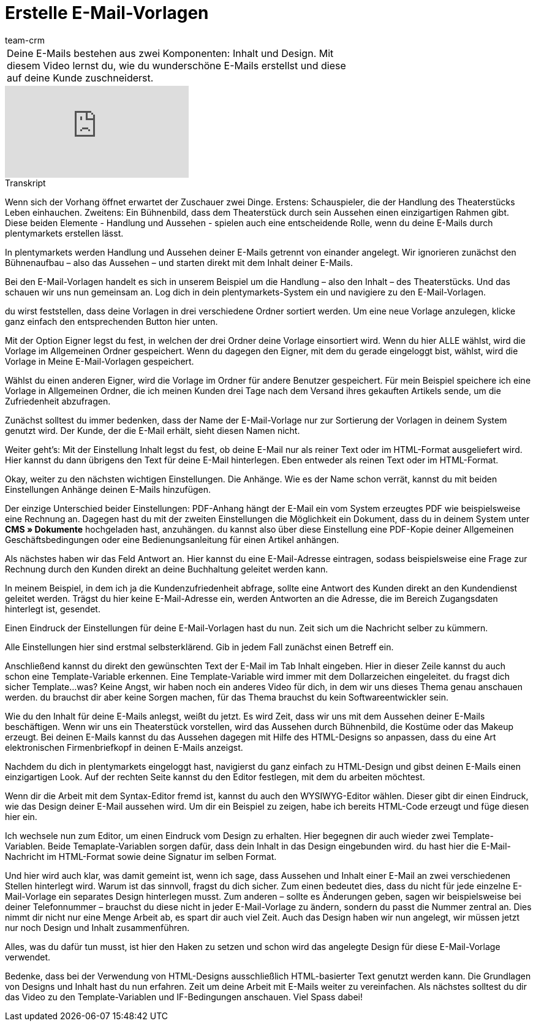 = Erstelle E-Mail-Vorlagen
:lang: de
:position: 10030
:url: videos/grundeinstellungen/e-mail-verkehr/e-mail-vorlagen
:id: 354XVAT
:author: team-crm

//tag::einleitung[]
[cols="2, 1" grid=none]
|===
|Deine E-Mails bestehen aus zwei Komponenten: Inhalt und Design. Mit diesem Video lernst du, wie du wunderschöne E-Mails erstellst und diese auf deine Kunde zuschneiderst.
|
|===
//end::einleitung[]

video::217455306[vimeo]

// tag::transkript[]
[.collapseBox]
.Transkript
--
Wenn sich der Vorhang öffnet erwartet der Zuschauer zwei Dinge. Erstens: Schauspieler, die der Handlung des Theaterstücks Leben einhauchen. Zweitens: Ein Bühnenbild, dass dem Theaterstück durch sein Aussehen einen einzigartigen Rahmen gibt. Diese beiden Elemente - Handlung und Aussehen - spielen auch eine entscheidende Rolle, wenn du deine E-Mails durch plentymarkets erstellen lässt.

In plentymarkets werden Handlung und Aussehen deiner E-Mails getrennt von einander angelegt. Wir ignorieren zunächst den Bühnenaufbau – also das Aussehen – und starten direkt mit dem Inhalt deiner E-Mails.

Bei den E-Mail-Vorlagen handelt es sich in unserem Beispiel um die Handlung – also den Inhalt – des Theaterstücks. Und das schauen wir uns nun gemeinsam an. Log dich in dein plentymarkets-System ein und navigiere zu den E-Mail-Vorlagen.

du wirst feststellen, dass deine Vorlagen in drei verschiedene Ordner sortiert werden. Um eine neue Vorlage anzulegen, klicke ganz einfach den entsprechenden Button hier unten.

Mit der Option Eigner legst du fest, in welchen der drei Ordner deine Vorlage einsortiert wird. Wenn du hier ALLE wählst, wird die Vorlage im Allgemeinen Ordner gespeichert. Wenn du dagegen den Eigner, mit dem du gerade eingeloggt bist, wählst, wird die Vorlage in Meine E-Mail-Vorlagen gespeichert.

Wählst du einen anderen Eigner, wird die Vorlage im Ordner für andere Benutzer gespeichert. Für mein Beispiel speichere ich eine Vorlage in Allgemeinen Ordner, die ich meinen Kunden drei Tage nach dem Versand ihres gekauften Artikels sende, um die Zufriedenheit abzufragen.

Zunächst solltest du immer bedenken, dass der Name der E-Mail-Vorlage nur zur Sortierung der Vorlagen in deinem System genutzt wird. Der Kunde, der die E-Mail erhält, sieht diesen Namen nicht.

Weiter geht's: Mit der Einstellung Inhalt legst du fest, ob deine E-Mail nur als reiner Text oder im HTML-Format ausgeliefert wird. Hier kannst du dann übrigens den Text für deine E-Mail hinterlegen.
Eben entweder als reinen Text oder im HTML-Format.

Okay, weiter zu den nächsten wichtigen Einstellungen. Die Anhänge. Wie es der Name schon verrät, kannst du mit beiden Einstellungen Anhänge deinen E-Mails hinzufügen.

Der einzige Unterschied beider Einstellungen: PDF-Anhang hängt der E-Mail ein vom System erzeugtes PDF wie beispielsweise eine Rechnung an. Dagegen hast du mit der zweiten Einstellungen die Möglichkeit ein Dokument, dass du in deinem System unter *CMS » Dokumente* hochgeladen hast, anzuhängen.
du kannst also über diese Einstellung eine PDF-Kopie deiner Allgemeinen
Geschäftsbedingungen oder eine Bedienungsanleitung für einen Artikel anhängen.

Als nächstes haben wir das Feld Antwort an. Hier kannst du eine E-Mail-Adresse
eintragen, sodass beispielsweise eine Frage zur Rechnung durch den Kunden direkt an
deine Buchhaltung geleitet werden kann.

In meinem Beispiel, in dem ich ja die Kundenzufriedenheit abfrage, sollte eine Antwort des Kunden direkt an den Kundendienst geleitet werden. Trägst du hier keine E-Mail-Adresse ein, werden Antworten an die Adresse, die im Bereich Zugangsdaten hinterlegt ist, gesendet.

Einen Eindruck der Einstellungen für deine E-Mail-Vorlagen hast du nun. Zeit sich um die Nachricht selber zu kümmern.

Alle Einstellungen hier sind erstmal selbsterklärend. Gib in jedem Fall zunächst einen
Betreff ein.

Anschließend kannst du direkt den gewünschten Text der E-Mail im Tab Inhalt eingeben.
Hier in dieser Zeile kannst du auch schon eine Template-Variable erkennen. Eine
Template-Variable wird immer mit dem Dollarzeichen eingeleitet. du fragst dich sicher
Template...was? Keine Angst, wir haben noch ein anderes Video für dich, in dem wir uns
dieses Thema genau anschauen werden. du brauchst dir aber keine Sorgen machen, für das Thema brauchst du kein Softwareentwickler sein.

Wie du den Inhalt für deine E-Mails anlegst, weißt du jetzt. Es wird Zeit, dass wir uns mit dem Aussehen deiner E-Mails beschäftigen. Wenn wir uns ein Theaterstück vorstellen, wird das Aussehen durch Bühnenbild, die Kostüme oder das Makeup erzeugt. Bei deinen E-Mails kannst du das Aussehen dagegen mit Hilfe des HTML-Designs so anpassen, dass du eine Art elektronischen Firmenbriefkopf in deinen E-Mails anzeigst.

Nachdem du dich in plentymarkets eingeloggt hast, navigierst du ganz einfach zu HTML-Design und gibst deinen E-Mails einen einzigartigen Look. Auf der rechten Seite kannst du den Editor festlegen, mit dem du arbeiten möchtest.

Wenn dir die Arbeit mit dem Syntax-Editor fremd ist, kannst du auch den WYSIWYG-Editor wählen. Dieser
gibt dir einen Eindruck, wie das Design deiner E-Mail aussehen wird. Um dir ein Beispiel zu zeigen, habe ich bereits HTML-Code erzeugt und füge diesen hier ein.

Ich wechsele nun zum Editor, um einen Eindruck vom Design zu erhalten. Hier begegnen dir auch wieder zwei Template-Variablen. Beide Temaplate-Variablen sorgen dafür, dass dein Inhalt in das Design eingebunden wird. du hast hier die E-Mail-Nachricht im HTML-Format sowie deine Signatur im selben
Format.

Und hier wird auch klar, was damit gemeint ist, wenn ich sage, dass Aussehen und Inhalt einer E-Mail an zwei verschiedenen Stellen hinterlegt wird. Warum ist das sinnvoll, fragst du dich sicher. Zum einen bedeutet dies, dass du nicht für jede einzelne E-Mail-Vorlage ein separates
Design hinterlegen musst. Zum anderen – sollte es Änderungen geben, sagen wir beispielsweise bei deiner
Telefonnummer – brauchst du diese nicht in jeder E-Mail-Vorlage zu ändern, sondern
du passt die Nummer zentral an. Dies nimmt dir nicht nur eine Menge Arbeit ab, es spart
dir auch viel Zeit. Auch das Design haben wir nun angelegt, wir müssen jetzt nur noch Design und Inhalt zusammenführen.

Alles, was du dafür tun musst, ist hier den Haken zu setzen und schon wird das angelegte Design für diese E-Mail-Vorlage verwendet.

Bedenke, dass bei der Verwendung von HTML-Designs ausschließlich HTML-basierter Text genutzt werden kann.
Die Grundlagen von Designs und Inhalt hast du nun erfahren. Zeit um deine Arbeit mit E-Mails weiter zu vereinfachen. Als nächstes solltest du dir das Video zu den Template-Variablen und IF-Bedingungen anschauen. Viel Spass dabei!
--
//end::transkript[]
